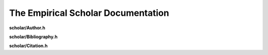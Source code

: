 The Empirical Scholar Documentation
===================================

**scholar/Author.h**

.. doxygenfile:: scholar/Author.h
   :project: Empirical


**scholar/Bibliography.h**

.. doxygenfile:: scholar/Bibliography.h
   :project: Empirical


**scholar/Citation.h**

.. doxygenfile:: scholar/Citation.h
   :project: Empirical

